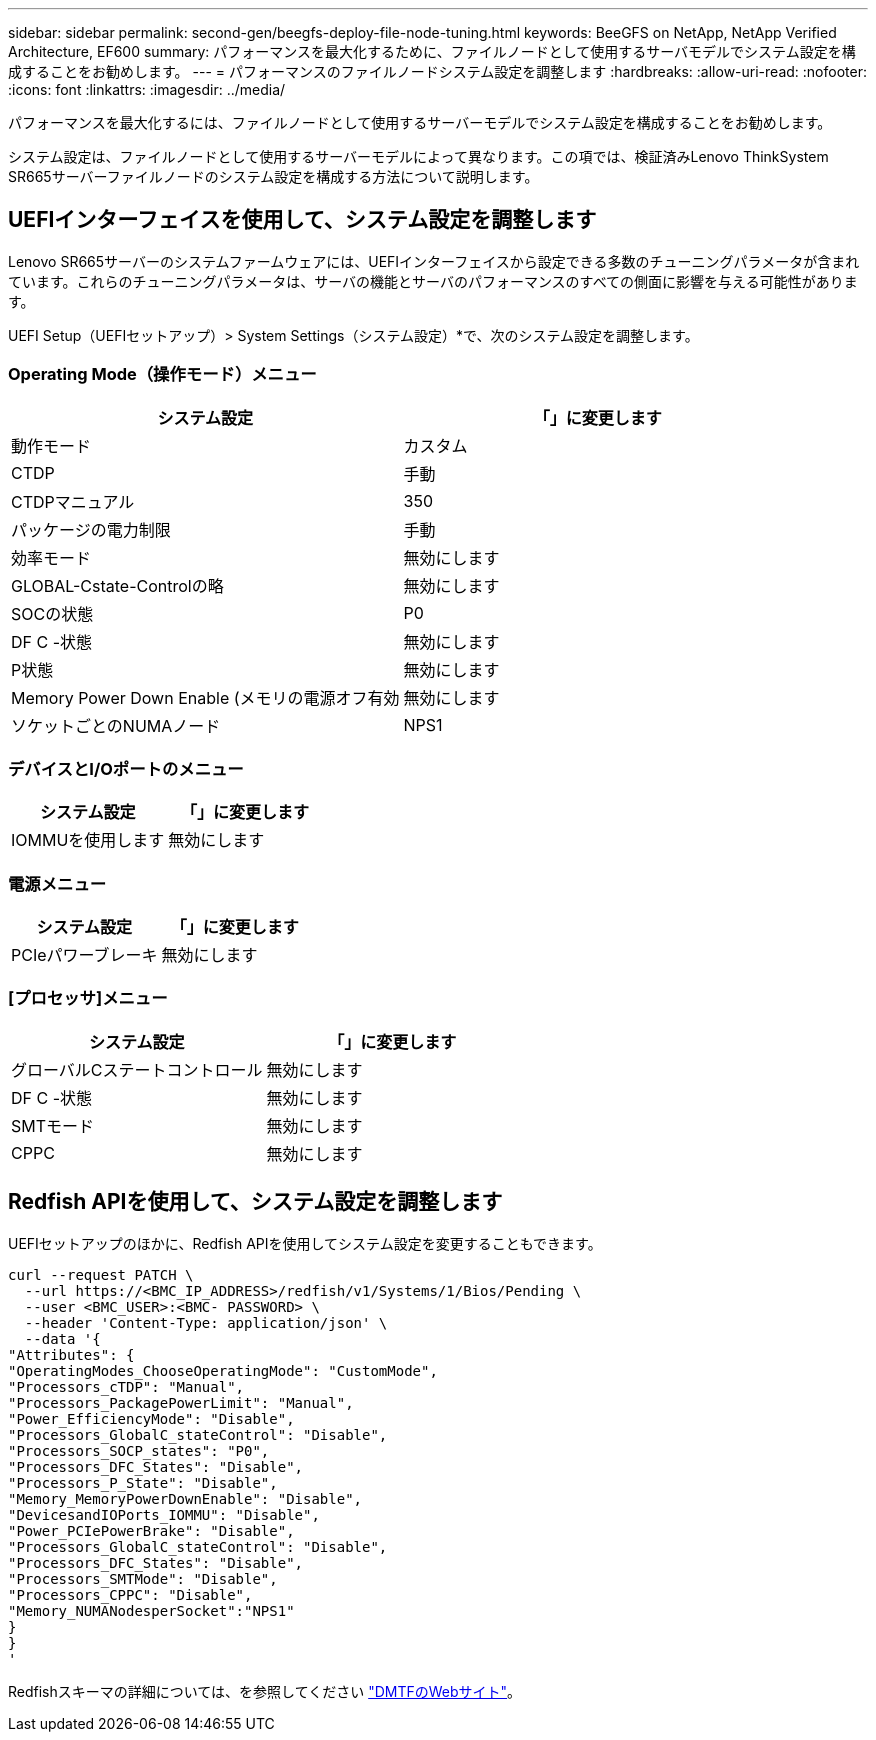 ---
sidebar: sidebar 
permalink: second-gen/beegfs-deploy-file-node-tuning.html 
keywords: BeeGFS on NetApp, NetApp Verified Architecture, EF600 
summary: パフォーマンスを最大化するために、ファイルノードとして使用するサーバモデルでシステム設定を構成することをお勧めします。 
---
= パフォーマンスのファイルノードシステム設定を調整します
:hardbreaks:
:allow-uri-read: 
:nofooter: 
:icons: font
:linkattrs: 
:imagesdir: ../media/


[role="lead"]
パフォーマンスを最大化するには、ファイルノードとして使用するサーバーモデルでシステム設定を構成することをお勧めします。

システム設定は、ファイルノードとして使用するサーバーモデルによって異なります。この項では、検証済みLenovo ThinkSystem SR665サーバーファイルノードのシステム設定を構成する方法について説明します。



== UEFIインターフェイスを使用して、システム設定を調整します

Lenovo SR665サーバーのシステムファームウェアには、UEFIインターフェイスから設定できる多数のチューニングパラメータが含まれています。これらのチューニングパラメータは、サーバの機能とサーバのパフォーマンスのすべての側面に影響を与える可能性があります。

UEFI Setup（UEFIセットアップ）> System Settings（システム設定）*で、次のシステム設定を調整します。



=== Operating Mode（操作モード）メニュー

[cols=","]
|===
| *システム設定* | *「*」に変更します 


 a| 
動作モード
 a| 
カスタム



 a| 
CTDP
 a| 
手動



 a| 
CTDPマニュアル
 a| 
350



 a| 
パッケージの電力制限
 a| 
手動



 a| 
効率モード
 a| 
無効にします



 a| 
GLOBAL-Cstate-Controlの略
 a| 
無効にします



 a| 
SOCの状態
 a| 
P0



 a| 
DF C -状態
 a| 
無効にします



 a| 
P状態
 a| 
無効にします



 a| 
Memory Power Down Enable (メモリの電源オフ有効
 a| 
無効にします



 a| 
ソケットごとのNUMAノード
 a| 
NPS1

|===


=== デバイスとI/Oポートのメニュー

[cols=","]
|===
| *システム設定* | *「*」に変更します 


 a| 
IOMMUを使用します
 a| 
無効にします

|===


=== 電源メニュー

[cols=","]
|===
| *システム設定* | *「*」に変更します 


 a| 
PCIeパワーブレーキ
 a| 
無効にします

|===


=== [プロセッサ]メニュー

[cols=","]
|===
| *システム設定* | *「*」に変更します 


 a| 
グローバルCステートコントロール
 a| 
無効にします



 a| 
DF C -状態
 a| 
無効にします



 a| 
SMTモード
 a| 
無効にします



 a| 
CPPC
 a| 
無効にします

|===


== Redfish APIを使用して、システム設定を調整します

UEFIセットアップのほかに、Redfish APIを使用してシステム設定を変更することもできます。

....
curl --request PATCH \
  --url https://<BMC_IP_ADDRESS>/redfish/v1/Systems/1/Bios/Pending \
  --user <BMC_USER>:<BMC- PASSWORD> \
  --header 'Content-Type: application/json' \
  --data '{
"Attributes": {
"OperatingModes_ChooseOperatingMode": "CustomMode",
"Processors_cTDP": "Manual",
"Processors_PackagePowerLimit": "Manual",
"Power_EfficiencyMode": "Disable",
"Processors_GlobalC_stateControl": "Disable",
"Processors_SOCP_states": "P0",
"Processors_DFC_States": "Disable",
"Processors_P_State": "Disable",
"Memory_MemoryPowerDownEnable": "Disable",
"DevicesandIOPorts_IOMMU": "Disable",
"Power_PCIePowerBrake": "Disable",
"Processors_GlobalC_stateControl": "Disable",
"Processors_DFC_States": "Disable",
"Processors_SMTMode": "Disable",
"Processors_CPPC": "Disable",
"Memory_NUMANodesperSocket":"NPS1"
}
}
'
....
Redfishスキーマの詳細については、を参照してください https://redfish.dmtf.org/redfish/schema_index["DMTFのWebサイト"^]。
